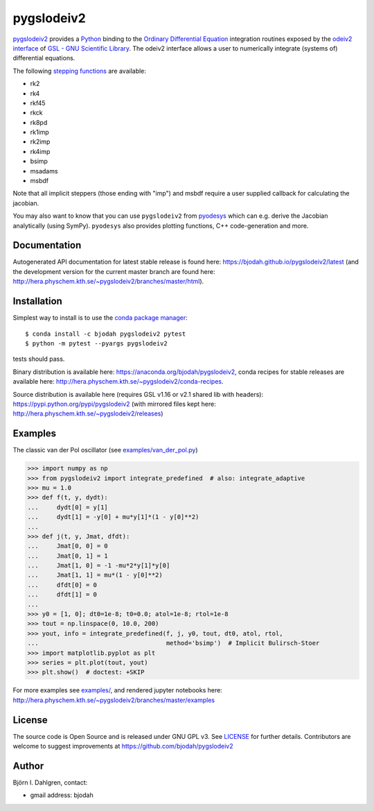 pygslodeiv2
===========

.. image:: http://hera.physchem.kth.se:9090/api/badges/bjodah/pygslodeiv2/status.svg
   :target: http://hera.physchem.kth.se:9090/bjodah/pygslodeiv2
   :alt: Build status
.. image:: https://circleci.com/gh/bjodah/pygslodeiv2.svg?style=svg
   :target: https://circleci.com/gh/bjodah/pygslodeiv2
   :alt: Build status on CircleCI
.. image:: https://secure.travis-ci.org/bjodah/pygslodeiv2.svg?branch=master
   :target: http://travis-ci.org/bjodah/pygslodeiv2
   :alt: Build status on Travis-CI
.. image:: https://img.shields.io/pypi/v/pygslodeiv2.svg
   :target: https://pypi.python.org/pypi/pygslodeiv2
   :alt: PyPI version
.. image:: https://img.shields.io/badge/python-2.7,3.4,3.5-blue.svg
   :target: https://www.python.org/
   :alt: Python version
.. image:: https://img.shields.io/pypi/l/pygslodeiv2.svg
   :target: https://github.com/bjodah/pygslodeiv2/blob/master/LICENSE
   :alt: License
.. image:: http://hera.physchem.kth.se/~pygslodeiv2/branches/master/htmlcov/coverage.svg
   :target: http://hera.physchem.kth.se/~pygslodeiv2/branches/master/htmlcov
   :alt: coverage
.. image:: https://zenodo.org/badge/41481237.svg
   :target: https://zenodo.org/badge/latestdoi/41481237
   :alt: Zenodo DOI


`pygslodeiv2 <https://github.com/bjodah/pygslodeiv2>`_ provides a
`Python <http://www.python.org>`_ binding to the
`Ordinary Differential Equation <https://en.wikipedia.org/wiki/Ordinary_differential_equation>`_
integration routines exposed by the `odeiv2 interface <https://www.gnu.org/software/gsl/manual/html_node/Ordinary-Differential-Equations.html>`_ of
`GSL - GNU Scientific Library <http://www.gnu.org/software/gsl/>`_.
The odeiv2 interface allows a user to numerically integrate (systems of) differential equations.

The following `stepping functions <https://www.gnu.org/software/gsl/manual/html_node/Stepping-Functions.html>`_ are available:

- rk2
- rk4
- rkf45
- rkck
- rk8pd
- rk1imp
- rk2imp
- rk4imp
- bsimp
- msadams
- msbdf

Note that all implicit steppers (those ending with "imp") and msbdf require a user supplied
callback for calculating the jacobian.

You may also want to know that you can use ``pygslodeiv2`` from
`pyodesys <https://github.com/bjodah/pyodesys>`_
which can e.g. derive the Jacobian analytically (using SymPy). ``pyodesys`` also provides
plotting functions, C++ code-generation and more.

Documentation
-------------
Autogenerated API documentation for latest stable release is found here:
`<https://bjodah.github.io/pygslodeiv2/latest>`_
(and the development version for the current master branch are found here:
`<http://hera.physchem.kth.se/~pygslodeiv2/branches/master/html>`_).

Installation
------------
Simplest way to install is to use the `conda package manager <http://conda.pydata.org/docs/>`_:

::

   $ conda install -c bjodah pygslodeiv2 pytest
   $ python -m pytest --pyargs pygslodeiv2

tests should pass.

Binary distribution is available here:
`<https://anaconda.org/bjodah/pygslodeiv2>`_, conda recipes for stable releases are available here: 
`<http://hera.physchem.kth.se/~pygslodeiv2/conda-recipes>`_.

Source distribution is available here (requires GSL v1.16 or v2.1 shared lib with headers):
`<https://pypi.python.org/pypi/pygslodeiv2>`_ (with mirrored files kept here:
`<http://hera.physchem.kth.se/~pygslodeiv2/releases>`_)

Examples
--------
The classic van der Pol oscillator (see `examples/van_der_pol.py <examples/van_der_pol.py>`_)

.. code:: python

   >>> import numpy as np
   >>> from pygslodeiv2 import integrate_predefined  # also: integrate_adaptive
   >>> mu = 1.0
   >>> def f(t, y, dydt):
   ...     dydt[0] = y[1]
   ...     dydt[1] = -y[0] + mu*y[1]*(1 - y[0]**2)
   ... 
   >>> def j(t, y, Jmat, dfdt):
   ...     Jmat[0, 0] = 0
   ...     Jmat[0, 1] = 1
   ...     Jmat[1, 0] = -1 -mu*2*y[1]*y[0]
   ...     Jmat[1, 1] = mu*(1 - y[0]**2)
   ...     dfdt[0] = 0
   ...     dfdt[1] = 0
   ...
   >>> y0 = [1, 0]; dt0=1e-8; t0=0.0; atol=1e-8; rtol=1e-8
   >>> tout = np.linspace(0, 10.0, 200)
   >>> yout, info = integrate_predefined(f, j, y0, tout, dt0, atol, rtol,
   ...                                   method='bsimp')  # Implicit Bulirsch-Stoer
   >>> import matplotlib.pyplot as plt
   >>> series = plt.plot(tout, yout)
   >>> plt.show()  # doctest: +SKIP


.. image:: https://raw.githubusercontent.com/bjodah/pygslodeiv2/master/examples/van_der_pol.png

For more examples see `examples/ <https://github.com/bjodah/pygslodeiv2/tree/master/examples>`_, and rendered jupyter notebooks here:
`<http://hera.physchem.kth.se/~pygslodeiv2/branches/master/examples>`_


License
-------
The source code is Open Source and is released under GNU GPL v3. See `LICENSE <LICENSE>`_ for further details.
Contributors are welcome to suggest improvements at https://github.com/bjodah/pygslodeiv2

Author
------
Björn I. Dahlgren, contact:

- gmail address: bjodah

